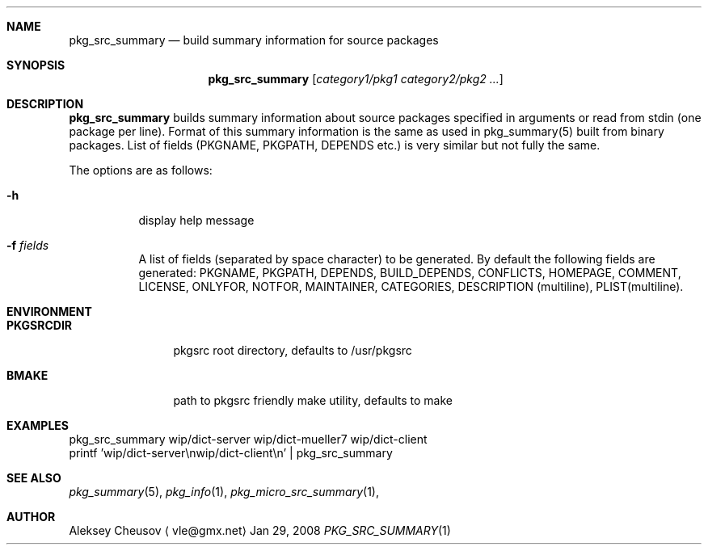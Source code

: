 .\"	$NetBSD$
.\"
.\" Copyright (c) 2008 by Aleksey Cheusov (vle@gmx.net)
.\" Absolutely no warranty.
.\"
.Dd Jan 29, 2008
.Dt PKG_SRC_SUMMARY 1
.Sh NAME
.Nm pkg_src_summary
.Nd build summary information for source packages
.Sh SYNOPSIS
.Nm
.Op Ar category1/pkg1 category2/pkg2 ...
.Sh DESCRIPTION
.Nm
builds summary information about source packages specified in
arguments or read from stdin (one package per line).  Format of this
summary information is the same as used in pkg_summary(5) built from
binary packages. List of fields (PKGNAME, PKGPATH, DEPENDS etc.) is
very similar but not fully the same.
.Pp
The options are as follows:
.Bl -tag -width indent
.It Fl h
display help message
.It Fl f Ar fields
A list of fields (separated by space character) to be generated. By
default the following fields are generated: PKGNAME, PKGPATH, DEPENDS,
BUILD_DEPENDS, CONFLICTS, HOMEPAGE, COMMENT, LICENSE, ONLYFOR, NOTFOR,
MAINTAINER, CATEGORIES, DESCRIPTION (multiline), PLIST(multiline).
.El
.Sh ENVIRONMENT
.Bd -literal
.Bl -tag -width Cm
.It Cm PKGSRCDIR
pkgsrc root directory, defaults to /usr/pkgsrc
.It Cm BMAKE
path to pkgsrc friendly make utility, defaults to make
.El
.Ed
.Sh EXAMPLES
.Bd -literal
pkg_src_summary wip/dict-server wip/dict-mueller7 wip/dict-client
printf 'wip/dict-server\\nwip/dict-client\\n' | pkg_src_summary
.Ed
.Sh SEE ALSO
.Xr pkg_summary 5 ,
.Xr pkg_info 1 ,
.Xr pkg_micro_src_summary 1 ,
.Sh AUTHOR
.An Aleksey Cheusov
.Aq vle@gmx.net
